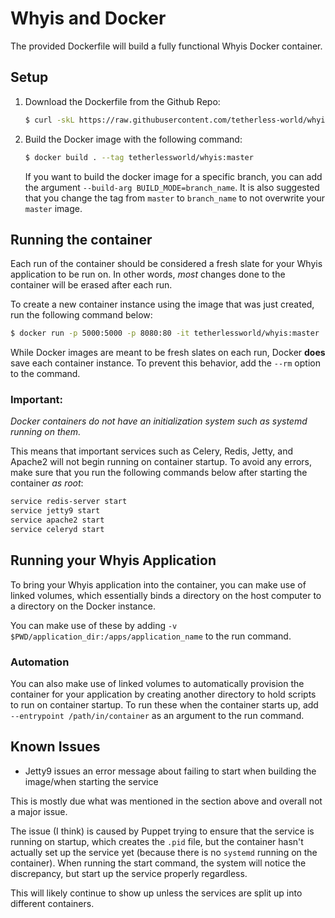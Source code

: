 * Whyis and Docker
  The provided Dockerfile will build a fully functional Whyis Docker container.

** Setup
   1. Download the Dockerfile from the Github Repo:
      #+begin_src sh
      $ curl -skL https://raw.githubusercontent.com/tetherless-world/whyis/master/dockerfiles/Dockerfile > Dockerfile
      #+end_src
   2. Build the Docker image with the following command:
      #+begin_src sh
      $ docker build . --tag tetherlessworld/whyis:master
      #+end_src
      If you want to build the docker image for a specific branch, you can add the argument ~--build-arg BUILD_MODE=branch_name~. It is also suggested that you change the tag from ~master~ to ~branch_name~ to not overwrite your ~master~ image.

** Running the container
   Each run of the container should be considered a fresh slate for your Whyis application to be run on. In other words, /most/ changes done to the container will be erased after each run. 

   To create a new container instance using the image that was just created, run the following command below:
   #+begin_src sh
   $ docker run -p 5000:5000 -p 8080:80 -it tetherlessworld/whyis:master
   #+end_src
   While Docker images are meant to be fresh slates on each run, Docker *does* save each container instance. To prevent this behavior, add the ~--rm~ option to the command.

*** Important:
    /Docker containers do not have an initialization system such as systemd running on them./ 
    
    This means that important services such as Celery, Redis, Jetty, and Apache2 will not begin running on container startup. To avoid any errors, make sure that you run the following commands below after starting the container /as root/:
    #+begin_src sh
    service redis-server start
    service jetty9 start
    service apache2 start
    service celeryd start
    #+end_src

** Running your Whyis Application
   To bring your Whyis application into the container, you can make use of linked volumes, which essentially binds a directory on the host computer to a directory on the Docker instance. 
   
   You can make use of these by adding ~-v $PWD/application_dir:/apps/application_name~ to the run command.

*** Automation
    You can also make use of linked volumes to automatically provision the container for your application by creating another directory to hold scripts to run on container startup. To run these when the container starts up, add ~--entrypoint /path/in/container~ as an argument to the run command.

** Known Issues
   - Jetty9 issues an error message about failing to start when building the image/when starting the service 
   This is mostly due what was mentioned in the section above and overall not a major issue. 

   The issue (I think) is caused by Puppet trying to ensure that the service is running on startup, which creates the ~.pid~ file, but the container hasn't actually set up the service yet (because there is no ~systemd~ running on the container). When running the start command, the system will notice the discrepancy, but start up the service properly regardless.

   This will likely continue to show up unless the services are split up into different containers.
